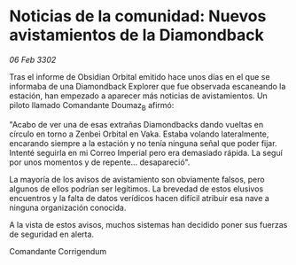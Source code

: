 * Noticias de la comunidad: Nuevos avistamientos de la Diamondback

/06 Feb 3302/

Tras el informe de Obsidian Orbital emitido hace unos días en el que se informaba de una Diamondback Explorer que fue observada escaneando la estación, han empezado a aparecer más noticias de avistamientos. Un piloto llamado Comandante Doumaz_B afirmó: 

"Acabo de ver una de esas extrañas Diamondbacks dando vueltas en círculo en torno a Zenbei Orbital en Vaka. Estaba volando lateralmente, encarando siempre a la estación y no tenía ninguna señal que poder fijar. Intenté seguirla en mi Correo Imperial pero era demasiado rápida. La seguí por unos momentos y de repente... desapareció". 

La mayoría de los avisos de avistamiento son obviamente falsos, pero algunos de ellos podrían ser legítimos. La brevedad de estos elusivos encuentros y la falta de datos verídicos hacen difícil atribuir esa nave a ninguna organización conocida. 

A la vista de estos avisos, muchos sistemas han decidido poner sus fuerzas de seguridad en alerta. 

Comandante Corrigendum
